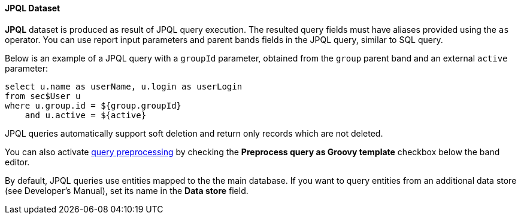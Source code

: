 :sourcesdir: ../../../../source

[[structure_jpql]]
==== JPQL Dataset

*JPQL* dataset is produced as result of JPQL query execution. The resulted query fields must have aliases provided using the `as` operator. You can use report input parameters and parent bands fields in the JPQL query, similar to SQL query.

Below is an example of a JPQL query with a `groupId` parameter, obtained from the `group` parent band and an external `active` parameter:

[source, jpql]
----
select u.name as userName, u.login as userLogin
from sec$User u
where u.group.id = ${group.groupId}
    and u.active = ${active}
----

JPQL queries automatically support soft deletion and return only records which are not deleted.

You can also activate <<query_preprocessing,query preprocessing>> by checking the *Preprocess query as Groovy template* checkbox below the band editor.

By default, JPQL queries use entities mapped to the the main database. If you want to query entities from an additional data store (see Developer's Manual), set its name in the *Data store* field.

